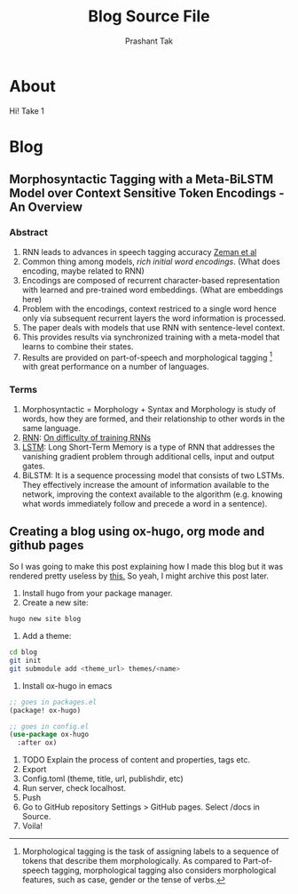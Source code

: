 :CONFIG:
#+hugo_base_dir: ../
#+seq_todo: TODO DRAFT DONE
#+options: creator:t
:END:

#+title: Blog Source File
#+author: Prashant Tak

* About
:PROPERTIES:
:EXPORT_FILE_NAME: about
:EXPORT_HUGO_SECTION: about
:END:

Hi! Take 1

* Blog
:PROPERTIES:
:EXPORT_HUGO_SECTION: blog
:END:

** Morphosyntactic Tagging with a Meta-BiLSTM Model over Context Sensitive Token Encodings - An Overview
:PROPERTIES:
:EXPORT_FILE_NAME: nnfl-paper
:END:
*** Abstract
1. RNN leads to advances in speech tagging accuracy [[https://www.aclweb.org/anthology/K18-2001.pdf][Zeman et al]]
2. Common thing among models, /rich initial word encodings/. (What does encoding, maybe related to RNN)
3. Encodings are composed of recurrent character-based representation with learned and pre-trained word embeddings. (What are embeddings here)
4. Problem with the encodings, context restriced to a single word hence only via subsequent recurrent layers the word information is processed.
5. The paper deals with models that use RNN with sentence-level context.
6. This provides results via synchronized training with a meta-model that learns to combine their states.
7. Results are provided on part-of-speech and morphological tagging \footnote{Morphological tagging is the task of assigning labels to a sequence of tokens that describe them morphologically. As compared to Part-of-speech tagging, morphological tagging also considers morphological features, such as case, gender or the tense of verbs.} with great performance on a number of languages.
*** Terms
1. Morphosyntactic = Morphology + Syntax and Morphology is study of words, how they are formed, and their relationship to other words in the same language.
2. [[https://medium.datadriveninvestor.com/how-do-lstm-networks-solve-the-problem-of-vanishing-gradients-a6784971a577][RNN]]: [[https://arxiv.org/pdf/1211.5063.pdf][On difficulty of training RNNs]]
3. [[http://colah.github.io/posts/2015-08-Understanding-LSTMs/][LSTM]]: Long Short-Term Memory is a type of RNN that addresses the vanishing gradient problem through additional cells, input and output gates.
4. BiLSTM: It is a sequence processing model that consists of two LSTMs. They effectively increase the amount of information available to the network, improving the context available to the algorithm (e.g. knowing what words immediately follow and precede a word in a sentence).


** Creating a blog using ox-hugo, org mode and github pages
:PROPERTIES:
:EXPORT_FILE_NAME: blog-creation
:END:

So I was going to make this post explaining how I made this blog but it was rendered pretty useless by [[https://dev.to/usamasubhani/setup-a-blog-with-hugo-and-github-pages-562n][this.]] So yeah, I might archive this post later.

1. Install hugo from your package manager.
2. Create a new site:
#+begin_src sh
hugo new site blog
#+end_src
3. Add a theme:
#+begin_src sh
cd blog
git init
git submodule add <theme_url> themes/<name>
#+end_src
4. Install ox-hugo in emacs
#+begin_src emacs-lisp
;; goes in packages.el
(package! ox-hugo)

;; goes in config.el
(use-package ox-hugo
  :after ox)
#+end_src
5. TODO Explain the process of content and properties, tags etc.
6. Export
7. Config.toml (theme, title, url, publishdir, etc)
8. Run server, check localhost.
9. Push
10. Go to GitHub repository Settings > GitHub pages. Select /docs in Source.
11. Voila!
